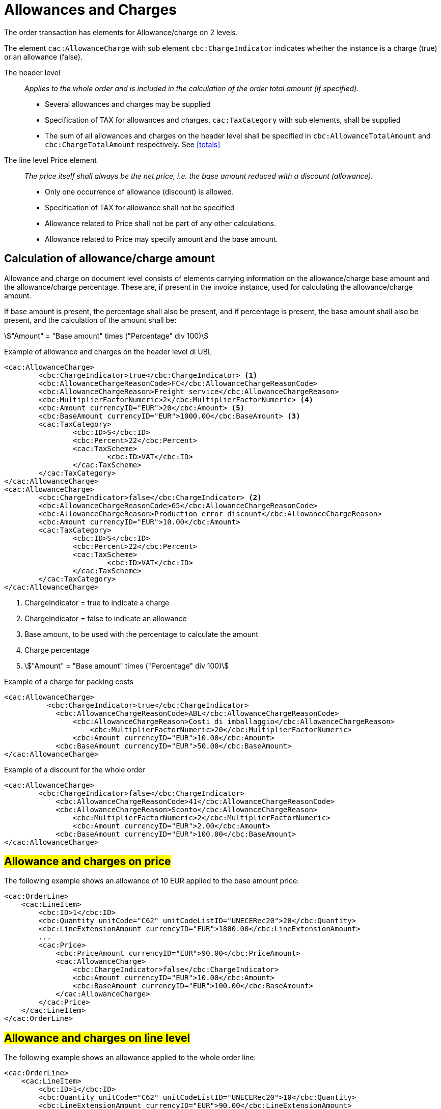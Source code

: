 
= Allowances and Charges


The order transaction has elements for Allowance/charge on 2 levels.

The element `cac:AllowanceCharge` with sub element `cbc:ChargeIndicator` indicates whether the instance is a charge (true) or an allowance (false).

The header level:: _Applies to the whole order and is included in the calculation of the order total amount (if specified)._
* Several allowances and charges may be supplied
* Specification of TAX for allowances and charges, `cac:TaxCategory` with sub elements, shall be supplied
* The sum of all allowances and charges on the header level shall be specified in `cbc:AllowanceTotalAmount` and `cbc:ChargeTotalAmount` respectively. See <<totals>>

The line level Price element:: _The price itself shall always be the net price, i.e. the base amount reduced with a discount (allowance)._
* Only one occurrence of allowance (discount) is allowed.
* Specification of TAX for allowance shall not be specified
* Allowance related to Price shall not be part of any other calculations.
* Allowance related to Price may specify amount and the base amount.


== Calculation of allowance/charge amount

Allowance and charge on document level consists of elements carrying information on the allowance/charge base amount
and the allowance/charge percentage. These are, if present in the invoice instance, used for calculating the allowance/charge amount.

If base amount is present, the percentage shall also be present, and if percentage is present, the base amount shall also be present,
and the calculation of the amount shall be:

====
stem:["Amount" = "Base amount" times ("Percentage" div 100)]
====


.Example of allowance and charges on the header level di UBL
[source, xml, indent=0]
----
<cac:AllowanceCharge>
        <cbc:ChargeIndicator>true</cbc:ChargeIndicator> <1>
        <cbc:AllowanceChargeReasonCode>FC</cbc:AllowanceChargeReasonCode>
        <cbc:AllowanceChargeReason>Freight service</cbc:AllowanceChargeReason>
        <cbc:MultiplierFactorNumeric>2</cbc:MultiplierFactorNumeric> <4>
        <cbc:Amount currencyID="EUR">20</cbc:Amount> <5>
        <cbc:BaseAmount currencyID="EUR">1000.00</cbc:BaseAmount> <3>
        <cac:TaxCategory>
                <cbc:ID>S</cbc:ID>
                <cbc:Percent>22</cbc:Percent>
                <cac:TaxScheme>
                        <cbc:ID>VAT</cbc:ID>
                </cac:TaxScheme>
        </cac:TaxCategory>
</cac:AllowanceCharge>
<cac:AllowanceCharge>
        <cbc:ChargeIndicator>false</cbc:ChargeIndicator> <2> 
        <cbc:AllowanceChargeReasonCode>65</cbc:AllowanceChargeReasonCode>
        <cbc:AllowanceChargeReason>Production error discount</cbc:AllowanceChargeReason>
        <cbc:Amount currencyID="EUR">10.00</cbc:Amount>
        <cac:TaxCategory>
                <cbc:ID>S</cbc:ID>
                <cbc:Percent>22</cbc:Percent>
                <cac:TaxScheme>
                        <cbc:ID>VAT</cbc:ID>
                </cac:TaxScheme>
        </cac:TaxCategory>
</cac:AllowanceCharge>
----

<1> ChargeIndicator = true to indicate a charge
<2> ChargeIndicator = false to indicate an allowance
<3> Base amount, to be used with the percentage to calculate the amount
<4> Charge percentage
<5> stem:["Amount" = "Base amount" times ("Percentage" div 100)]


.Example of a charge for packing costs
[source, xml, indent=0]
----
<cac:AllowanceCharge>
	  <cbc:ChargeIndicator>true</cbc:ChargeIndicator>
	    <cbc:AllowanceChargeReasonCode>ABL</cbc:AllowanceChargeReasonCode>
	        <cbc:AllowanceChargeReason>Costi di imballaggio</cbc:AllowanceChargeReason>
	            <cbc:MultiplierFactorNumeric>20</cbc:MultiplierFactorNumeric>
	        <cbc:Amount currencyID="EUR">10.00</cbc:Amount>
	    <cbc:BaseAmount currencyID="EUR">50.00</cbc:BaseAmount>
</cac:AllowanceCharge>
----

.Example of a discount for the whole order
[source, xml, indent=0]
----
<cac:AllowanceCharge>
	<cbc:ChargeIndicator>false</cbc:ChargeIndicator>
	    <cbc:AllowanceChargeReasonCode>41</cbc:AllowanceChargeReasonCode>
            <cbc:AllowanceChargeReason>Sconto</cbc:AllowanceChargeReason>
                <cbc:MultiplierFactorNumeric>2</cbc:MultiplierFactorNumeric>
	        <cbc:Amount currencyID="EUR">2.00</cbc:Amount>
	    <cbc:BaseAmount currencyID="EUR">100.00</cbc:BaseAmount>
</cac:AllowanceCharge>
----


== #Allowance and charges on price#

The following example shows an allowance of 10 EUR applied to the base amount price:

[source, xml, indent=0]
----
<cac:OrderLine>
    <cac:LineItem>
        <cbc:ID>1</cbc:ID>
        <cbc:Quantity unitCode="C62" unitCodeListID="UNECERec20">20</cbc:Quantity>
        <cbc:LineExtensionAmount currencyID="EUR">1800.00</cbc:LineExtensionAmount>
        ...
        <cac:Price>
            <cbc:PriceAmount currencyID="EUR">90.00</cbc:PriceAmount>
            <cac:AllowanceCharge>
                <cbc:ChargeIndicator>false</cbc:ChargeIndicator>
                <cbc:Amount currencyID="EUR">10.00</cbc:Amount>
                <cbc:BaseAmount currencyID="EUR">100.00</cbc:BaseAmount>
            </cac:AllowanceCharge>
        </cac:Price>
    </cac:LineItem>
</cac:OrderLine>
----

:leveloffset: +1

[[titolo]]
= #Allowance and charges on line level#

The following example shows an allowance applied to the whole order line:

[source, xml, indent=0]
----
<cac:OrderLine>
    <cac:LineItem>
        <cbc:ID>1</cbc:ID>
        <cbc:Quantity unitCode="C62" unitCodeListID="UNECERec20">10</cbc:Quantity>
        <cbc:LineExtensionAmount currencyID="EUR">90.00</cbc:LineExtensionAmount>
        <cac:AllowanceCharge>
			<cbc:ChargeIndicator>false</cbc:ChargeIndicator>
			<cbc:AllowanceChargeReason>Sconto sulla riga</cbc:AllowanceChargeReason>
			<cbc:MultiplierFactorNumeric>10</cbc:MultiplierFactorNumeric>
			<cbc:Amount currencyID="EUR">10.00</cbc:Amount>
			<cbc:BaseAmount currencyID="EUR">100.00</cbc:BaseAmount>
		</cac:AllowanceCharge>
        <cac:Price>
            <cbc:PriceAmount currencyID="EUR">10.00000</cbc:PriceAmount><!-- Opzionale -->
        </cac:Price>
    </cac:LineItem>
</cac:OrderLine>
----

:leveloffset: -1


:leveloffset: +1

[[titolo]]
= #Discounts#

For sale in the form of discounts, awards or allowance it is necessary to insert a distinct order line, paying attention to indicate the relative VAT exemption code.

In these cases, the discounts are out of scope VAT based on Art. 15 D.P.R. 633/72.

[source, xml, indent=0]
----
<cac:OrderLine>
    <cac:LineItem>
        <cbc:ID>1</cbc:ID>
        <cbc:Quantity unitCode="C62" unitCodeListID="UNECERec20">10</cbc:Quantity>
        <cbc:LineExtensionAmount currencyID="EUR">0.00</cbc:LineExtensionAmount>
        <cac:AllowanceCharge>
	        <cbc:ChargeIndicator>false</cbc:ChargeIndicator>
	        <cbc:AllowanceChargeReason>Sconto Merce</cbc:AllowanceChargeReason>
		    <cbc:MultiplierFactorNumeric>100</cbc:MultiplierFactorNumeric>
	        <cbc:Amount currencyID="EUR">90.00</cbc:Amount>
	        <cbc:BaseAmount currencyID="EUR">90.00</cbc:Amount>
        </cac:AllowanceCharge>
        <cac:Price>
            <cbc:PriceAmount currencyID="EUR">9.00000</cbc:PriceAmount>
        </cac:Price>
        <cac:Item>
            <cbc:Description>1x12 PACCHI</cbc:Description>
            <cbc:Name>ARTICOLO MERCE</cbc:Name>
            <cac:ClassifiedTaxCategory>
                <cbc:ID>O</cbc:ID>
            </cac:ClassifiedTaxCategory>
        </cac:Item>
  	</cac:LineItem>
</cac:OrderLine>
----

:leveloffset: -1


:leveloffset: +1

[[titolo]]
= #Free items#

To include free items in the order it is necessary to indicate them on a different line than paid items and also to indicate both the line amount and the price equal to 0 (zero).

.Example of an order line with 12 free packages of glucose test strips:
[source, xml, indent=0]
----
<cac:orderline>
    <cac:LineItem>
        <cbc:ID>1</cbc:ID>
        <cbc:Quantity unitCode="C62" unitCodeListID=”UNECERec20”>20</cbc:Quantity>
        <cbc:LineExtensionAmount currencyID="EUR">0</cbc:LineExtensionAmount>
        <cac:Price>
            <cbc:PriceAmount currencyID="EUR">0</cbc:PriceAmount>
        <cbc:BaseQuantity unitCode="C62" unitCodeListID=”UNECERec20”>1</cbc:BaseQuantity>
        <cac:AllowanceCharge>
		    <cbc:ChargeIndicator>false</cbc:ChargeIndicator>
		    <cbc:Amount currencyID="EUR">5.00</cbc:Amount>
            <cbc:BaseAmount currencyID="EUR">5.00</cbc:BaseAmount>
        </cac:AllowanceCharge>
        </cac:Price>
        <cac:Item>
            <cbc:Description>1x12 pacchi</cbc:Description>
            <cbc:Name>Striscie per glucosio</cbc:Name>
            <cac:SellersItemIdentification>
               <cbc:ID>79847-E</cbc:ID>
            </cac:SellersItemIdentification>
            <cac:ClassifiedTaxCategory>
                <cbc:ID schemeID="UNCL5305">S</cbc:ID>
                <cbc:Percent>22</cbc:Percent></cac:Item>
                <cac:TaxScheme>
                     <cbc:ID>VAT</cbc:ID>
                </cac:TaxScheme>
            </cac:ClassifiedTaxCategory>
        </cac:Item>
    </cac:LineItem>
</cac:OrderLine>
----

:leveloffset: -1
